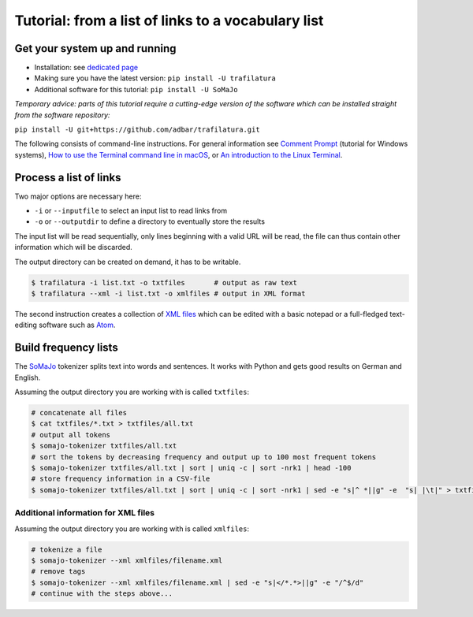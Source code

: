 Tutorial: from a list of links to a vocabulary list
===================================================


Get your system up and running
------------------------------

-  Installation: see `dedicated page <installation.html>`_
-  Making sure you have the latest version: ``pip install -U trafilatura``
-  Additional software for this tutorial: ``pip install -U SoMaJo``

*Temporary advice: parts of this tutorial require a cutting-edge version of the software which can be installed straight from the software repository:*

``pip install -U git+https://github.com/adbar/trafilatura.git``

The following consists of command-line instructions. For general information see `Comment Prompt <https://www.lifewire.com/how-to-open-command-prompt-2618089>`_ (tutorial for Windows systems), `How to use the Terminal command line in macOS <https://macpaw.com/how-to/use-terminal-on-mac>`_, or `An introduction to the Linux Terminal <https://www.digitalocean.com/community/tutorials/an-introduction-to-the-linux-terminal>`_.


Process a list of links
-----------------------

Two major options are necessary here:

-  ``-i`` or ``--inputfile`` to select an input list to read links from
-  ``-o`` or ``--outputdir`` to define a directory to eventually store the results

The input list will be read sequentially, only lines beginning with a valid URL will be read, the file can thus contain other information which will be discarded.

The output directory can be created on demand, it has to be writable.

.. code-block:: bash

    $ trafilatura -i list.txt -o txtfiles	# output as raw text
    $ trafilatura --xml -i list.txt -o xmlfiles	# output in XML format

The second instruction creates a collection of `XML files <https://en.wikipedia.org/wiki/XML>`_ which can be edited with a basic notepad or a full-fledged text-editing software such as `Atom <https://atom.io/>`_.


Build frequency lists
----------------------

The `SoMaJo <https://github.com/tsproisl/SoMaJo>`_ tokenizer splits text into words and sentences. It works with Python and gets good results on German and English.

Assuming the output directory you are working with is called ``txtfiles``:

.. code-block:: bash

    # concatenate all files
    $ cat txtfiles/*.txt > txtfiles/all.txt
    # output all tokens
    $ somajo-tokenizer txtfiles/all.txt
    # sort the tokens by decreasing frequency and output up to 100 most frequent tokens
    $ somajo-tokenizer txtfiles/all.txt | sort | uniq -c | sort -nrk1 | head -100
    # store frequency information in a CSV-file
    $ somajo-tokenizer txtfiles/all.txt | sort | uniq -c | sort -nrk1 | sed -e "s|^ *||g" -e  "s| |\t|" > txtfiles/frequencies.csv


Additional information for XML files
~~~~~~~~~~~~~~~~~~~~~~~~~~~~~~~~~~~~

Assuming the output directory you are working with is called ``xmlfiles``:

.. code-block:: bash

    # tokenize a file
    $ somajo-tokenizer --xml xmlfiles/filename.xml
    # remove tags
    $ somajo-tokenizer --xml xmlfiles/filename.xml | sed -e "s|</*.*>||g" -e "/^$/d"
    # continue with the steps above...

